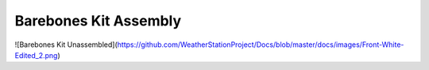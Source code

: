 ============
Barebones Kit Assembly
============

![Barebones Kit Unassembled](https://github.com/WeatherStationProject/Docs/blob/master/docs/images/Front-White-Edited_2.png)

